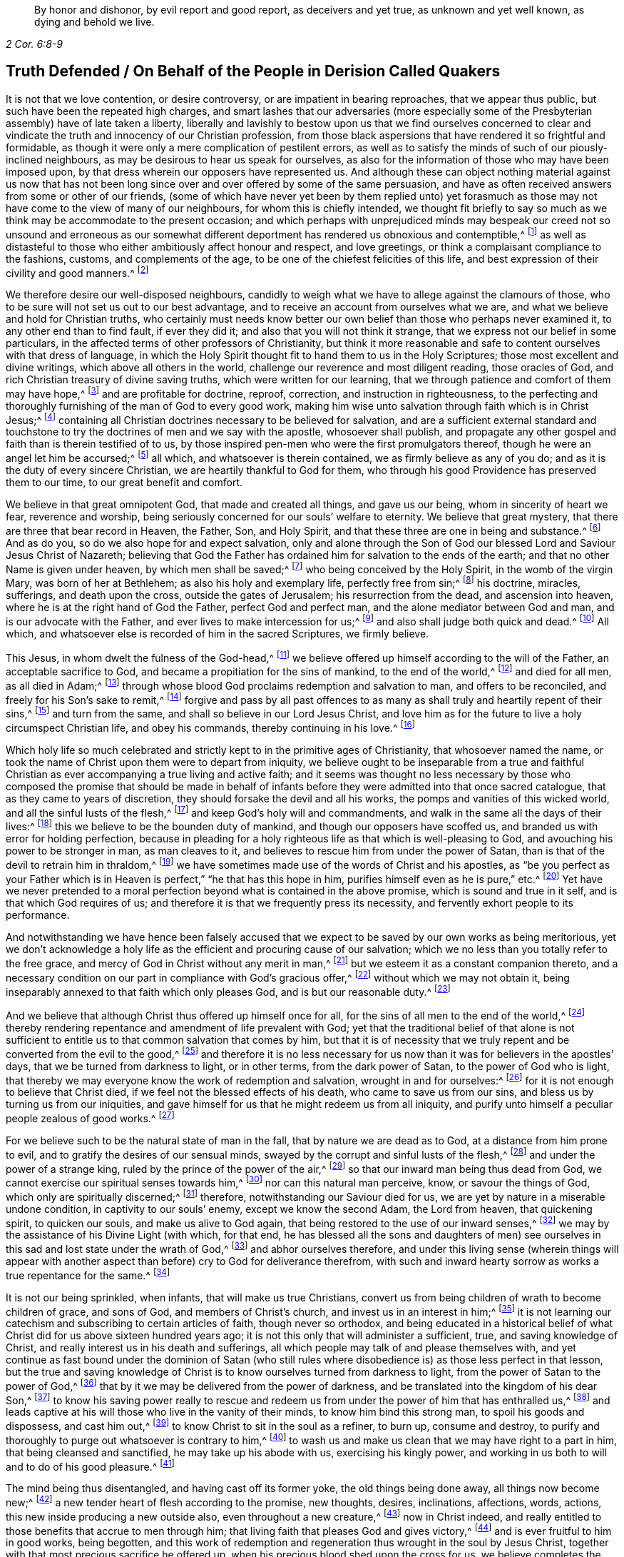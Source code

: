[quote.epigraph, , 2 Cor. 6:8-9]
____
By honor and dishonor, by evil report and good report, as deceivers and yet true,
as unknown and yet well known, as dying and behold we live.
____

== Truth Defended / On Behalf of the People in Derision Called Quakers

It is not that we love contention, or desire controversy,
or are impatient in bearing reproaches, that we appear thus public,
but such have been the repeated high charges,
and smart lashes that our adversaries (more especially some
of the Presbyterian assembly) have of late taken a liberty,
liberally and lavishly to bestow upon us that we find ourselves concerned
to clear and vindicate the truth and innocency of our Christian profession,
from those black aspersions that have rendered it so frightful and formidable,
as though it were only a mere complication of pestilent errors,
as well as to satisfy the minds of such of our piously-inclined neighbours,
as may be desirous to hear us speak for ourselves,
as also for the information of those who may have been imposed upon,
by that dress wherein our opposers have represented us.
And although these can object nothing material against us now that has
not been long since over and over offered by some of the same persuasion,
and have as often received answers from some or other of our friends,
(some of which have never yet been by them replied unto) yet forasmuch
as those may not have come to the view of many of our neighbours,
for whom this is chiefly intended,
we thought fit briefly to say so much as we think
may be accommodate to the present occasion;
and which perhaps with unprejudiced minds may bespeak our creed not so unsound and erroneous
as our somewhat different deportment has rendered us obnoxious and contemptible,^
footnote:[Esther 3:5]
as well as distasteful to those who either ambitiously affect honour and respect,
and love greetings, or think a complaisant compliance to the fashions, customs,
and complements of the age, to be one of the chiefest felicities of this life,
and best expression of their civility and good manners.^
footnote:[John 5:44 and Matthew 23]

We therefore desire our well-disposed neighbours,
candidly to weigh what we have to allege against the clamours of those,
who to be sure will not set us out to our best advantage,
and to receive an account from ourselves what we are,
and what we believe and hold for Christian truths,
who certainly must needs know better our own belief
than those who perhaps never examined it,
to any other end than to find fault, if ever they did it;
and also that you will not think it strange,
that we express not our belief in some particulars,
in the affected terms of other professors of Christianity,
but think it more reasonable and safe to content ourselves with that dress of language,
in which the Holy Spirit thought fit to hand them to us in the Holy Scriptures;
those most excellent and divine writings, which above all others in the world,
challenge our reverence and most diligent reading, those oracles of God,
and rich Christian treasury of divine saving truths, which were written for our learning,
that we through patience and comfort of them may have hope,^
footnote:[Romans 15:4]
and are profitable for doctrine, reproof, correction, and instruction in righteousness,
to the perfecting and thoroughly furnishing of the man of God to every good work,
making him wise unto salvation through faith which is in Christ Jesus;^
footnote:[2 Timothy 3:15-17]
containing all Christian doctrines necessary to be believed for salvation,
and are a sufficient external standard and touchstone to
try the doctrines of men and we say with the apostle,
whosoever shall publish,
and propagate any other gospel and faith than is therein testified of to us,
by those inspired pen-men who were the first promulgators thereof,
though he were an angel let him be accursed;^
footnote:[Galatians 1:8]
all which, and whatsoever is therein contained, we as firmly believe as any of you do;
and as it is the duty of every sincere Christian,
we are heartily thankful to God for them,
who through his good Providence has preserved them to our time,
to our great benefit and comfort.

We believe in that great omnipotent God, that made and created all things,
and gave us our being, whom in sincerity of heart we fear, reverence and worship,
being seriously concerned for our souls`' welfare to eternity.
We believe that great mystery, that there are three that bear record in Heaven,
the Father, Son, and Holy Spirit, and that these three are one in being and substance.^
footnote:[1 John 5:7]
And as do you, so do we also hope for and expect salvation,
only and alone through the Son of God our blessed Lord and Saviour Jesus Christ of Nazareth;
believing that God the Father has ordained him for salvation to the ends of the earth;
and that no other Name is given under heaven, by which men shall be saved;^
footnote:[Isaiah 49:6, Acts 13:47 and 4:12]
who being conceived by the Holy Spirit, in the womb of the virgin Mary,
was born of her at Bethlehem; as also his holy and exemplary life,
perfectly free from sin;^
footnote:[1 Peter 2:21-22, Hebrews 4:15]
his doctrine, miracles, sufferings, and death upon the cross,
outside the gates of Jerusalem; his resurrection from the dead,
and ascension into heaven, where he is at the right hand of God the Father,
perfect God and perfect man, and the alone mediator between God and man,
and is our advocate with the Father, and ever lives to make intercession for us;^
footnote:[Romans 8:1,34 Timothy 2:5-6, 1 John 2:1-2]
and also shall judge both quick and dead.^
footnote:[Acts 10:42]
All which, and whatsoever else is recorded of him in the sacred Scriptures,
we firmly believe.

This Jesus, in whom dwelt the fulness of the God-head,^
footnote:[Colossians 2:9]
we believe offered up himself according to the will of the Father,
an acceptable sacrifice to God, and became a propitiation for the sins of mankind,
to the end of the world,^
footnote:[Ephesians 5:1-2 John 2:2, Hebrews 10:12]
and died for all men, as all died in Adam;^
footnote:[Romans 5:12,18]
through whose blood God proclaims redemption and salvation to man,
and offers to be reconciled, and freely for his Son`'s sake to remit,^
footnote:[2 Corinthians 5:19]
forgive and pass by all past offences to as many
as shall truly and heartily repent of their sins,^
footnote:[Romans 3:25]
and turn from the same, and shall so believe in our Lord Jesus Christ,
and love him as for the future to live a holy circumspect Christian life,
and obey his commands, thereby continuing in his love.^
footnote:[Luke 24:47, Acts 10:43 and 26:20, Ephesians 4:22-24, Romans 8:3-4,
2 Corinthians 5:15-17, Titus 2:14, John 14:15,21,23-24 and 15:10,
2 Timothy 2:1,19 Peter 4:1-3, James 2:12 to the end]

Which holy life so much celebrated and strictly kept to in the primitive ages of Christianity,
that whosoever named the name,
or took the name of Christ upon them were to depart from iniquity,
we believe ought to be inseparable from a true and faithful Christian
as ever accompanying a true living and active faith;
and it seems was thought no less necessary by those who composed the promise that should
be made in behalf of infants before they were admitted into that once sacred catalogue,
that as they came to years of discretion,
they should forsake the devil and all his works,
the pomps and vanities of this wicked world, and all the sinful lusts of the flesh,^
footnote:[Titus 2:11-12]
and keep God`'s holy will and commandments,
and walk in the same all the days of their lives:^
footnote:[Luke 1:75]
this we believe to be the bounden duty of mankind,
and though our opposers have scoffed us,
and branded us with error for holding perfection,
because in pleading for a holy righteous life as that which is well-pleasing to God,
and avouching his power to be stronger in man, as man cleaves to it,
and believes to rescue him from under the power of Satan,
than is that of the devil to retrain him in thraldom,^
footnote:[Romans 6:18-19, 22, 2 Corinthians 7:1,
Ephesians 4:1,24 Thessalonians 3:13 and 4:7, Hebrews 12:1,10,14 John 4:4]
we have sometimes made use of the words of Christ and his apostles,
as "`be you perfect as your Father which is in Heaven
is perfect,`" "`he that has this hope in him,
purifies himself even as he is pure,`" etc.^
footnote:[Matthew 5:48, Colossians 4:1,12 John 3:3]
Yet have we never pretended to a moral perfection
beyond what is contained in the above promise,
which is sound and true in it self, and is that which God requires of us;
and therefore it is that we frequently press its necessity,
and fervently exhort people to its performance.

And notwithstanding we have hence been falsely accused that
we expect to be saved by our own works as being meritorious,
yet we don`'t acknowledge a holy life as the efficient and procuring cause of our salvation;
which we no less than you totally refer to the free grace,
and mercy of God in Christ without any merit in man,^
footnote:[Ephesians 2:8]
but we esteem it as a constant companion thereto,
and a necessary condition on our part in compliance with God`'s gracious offer,^
footnote:[James 2:18 to the end]
without which we may not obtain it,
being inseparably annexed to that faith which only pleases God,
and is but our reasonable duty.^
footnote:[Hebrews 11:6, Romans 12:1-2]

And we believe that although Christ thus offered up himself once for all,
for the sins of all men to the end of the world,^
footnote:[Hebrews 2:9 and 10:12]
thereby rendering repentance and amendment of life prevalent with God;
yet that the traditional belief of that alone is not sufficient
to entitle us to that common salvation that comes by him,
but that it is of necessity that we truly repent
and be converted from the evil to the good,^
footnote:[Acts 3:19]
and therefore it is no less necessary for us now
than it was for believers in the apostles`' days,
that we be turned from darkness to light, or in other terms,
from the dark power of Satan, to the power of God who is light,
that thereby we may everyone know the work of redemption and salvation,
wrought in and for ourselves:^
footnote:[Acts 26:18-20]
for it is not enough to believe that Christ died,
if we feel not the blessed effects of his death, who came to save us from our sins,
and bless us by turning us from our iniquities,
and gave himself for us that he might redeem us from all iniquity,
and purify unto himself a peculiar people zealous of good works.^
footnote:[Matthew 1:21, Acts 3:26, Titus 2:14]

For we believe such to be the natural state of man in the fall,
that by nature we are dead as to God, at a distance from him prone to evil,
and to gratify the desires of our sensual minds,
swayed by the corrupt and sinful lusts of the flesh,^
footnote:[Genesis 2:17, Romans 5:12-2 Corinthians 5:14, Genesis 6:5, Romans 7:5]
and under the power of a strange king, ruled by the prince of the power of the air,^
footnote:[Ephesians 2:2]
so that our inward man being thus dead from God,
we cannot exercise our spiritual senses towards him,^
footnote:[2 Timothy 2:26]
nor can this natural man perceive, know, or savour the things of God,
which only are spiritually discerned;^
footnote:[1 Corinthians 2:14]
therefore, notwithstanding our Saviour died for us,
we are yet by nature in a miserable undone condition, in captivity to our souls`' enemy,
except we know the second Adam, the Lord from heaven, that quickening spirit,
to quicken our souls, and make us alive to God again,
that being restored to the use of our inward senses,^
footnote:[1 Corinthians 15:45-47, Ephesians 2:1-5, Colossians 2:13, Romans 8:11,
Ephesians 5:13-14, John 1:9]
we may by the assistance of his Divine Light (with which, for that end,
he has blessed all the sons and daughters of men) see ourselves
in this sad and lost state under the wrath of God,^
footnote:[Ephesians 2:3 and 5:6]
and abhor ourselves therefore,
and under this living sense (wherein things will appear with another
aspect than before) cry to God for deliverance therefrom,
with such and inward hearty sorrow as works a true repentance for the same.^
footnote:[2 Corinthians 7:10]

It is not our being sprinkled, when infants, that will make us true Christians,
convert us from being children of wrath to become children of grace, and sons of God,
and members of Christ`'s church, and invest us in an interest in him;^
footnote:[John 1:12-13, Romans 8:14]
it is not learning our catechism and subscribing to certain articles of faith,
though never so orthodox,
and being educated in a historical belief of what
Christ did for us above sixteen hundred years ago;
it is not this only that will administer a sufficient, true,
and saving knowledge of Christ, and really interest us in his death and sufferings,
all which people may talk of and please themselves with,
and yet continue as fast bound under the dominion of Satan (who still
rules where disobedience is) as those less perfect in that lesson,
but the true and saving knowledge of Christ is to
know ourselves turned from darkness to light,
from the power of Satan to the power of God,^
footnote:[Acts 26:18]
that by it we may be delivered from the power of darkness,
and be translated into the kingdom of his dear Son,^
footnote:[Colossians 1:13]
to know his saving power really to rescue and redeem us
from under the power of him that has enthralled us,^
footnote:[John 8:32-36]
and leads captive at his will those who live in the vanity of their minds,
to know him bind this strong man, to spoil his goods and dispossess, and cast him out,^
footnote:[Mark 3:27]
to know Christ to sit in the soul as a refiner, to burn up, consume and destroy,
to purify and thoroughly to purge out whatsoever is contrary to him,^
footnote:[Malachi 3:2-3]
to wash us and make us clean that we may have right to a part in him,
that being cleansed and sanctified, he may take up his abode with us,
exercising his kingly power,
and working in us both to will and to do of his good pleasure.^
footnote:[Luke 3:16-17, Romans 15:16, John 13:1,8 Thessalonians 5:23,
1 Corinthians 1:2, John 14:23, Hebrews 13:21]

The mind being thus disentangled, and having cast off its former yoke,
the old things being done away, all things now become new;^
footnote:[2 Corinthians 5:17, Ezekiel 36:26]
a new tender heart of flesh according to the promise, new thoughts, desires,
inclinations, affections, words, actions, this new inside producing a new outside also,
even throughout a new creature,^
footnote:[Matthew 23:26]
now in Christ indeed,
and really entitled to those benefits that accrue to men through him;
that living faith that pleases God and gives victory,^
footnote:[James 2:18 to the end, Hebrews 12:2]
and is ever fruitful to him in good works, being begotten,
and this work of redemption and regeneration thus wrought in the soul by Jesus Christ,
together with that most precious sacrifice he offered up,
when his precious blood shed upon the cross for us,
we believe completes the salvation of every soul that is thus awakened, and made alive,
and set free, by the power and spirit of him that is the way, the truth,
and the life of every soul that truly lives to God,^
footnote:[Romans 6:11-13, John 8:36]
to walk in that holy way of life, truth, and peace,
that was prepared of old for the ransomed and redeemed to walk in.^
footnote:[Isaiah 35:8-9]

And we believe that he graciously waits with exceeding great kindness,
and long-suffering, that men may repent, knocking at the door of every man`'s heart,^
footnote:[Revelation 3:20]
freely offering,
but not imposing his assistance to this most concerning
work and change in the minds of men;^
footnote:[Matthew 23:37]
so that in the day wherein God will judge the world by Jesus Christ,
and every secret thing will be made manifest,
God will be justified and clear of the blood of all men, and every mouth will be stopped,
and every man`'s condemnation will be of himself
for having rejected the day of his visitation,
wherein God calls to man, and offers to be reconciled to him for resisting the strivings,
and slighting the reproofs of his spirit,
which in matchless mercy he has given man to instruct him, and show,
and lead him in the way of life and peace.^
footnote:[Nehemiah 9:20]

We believe, that though the depravity of man`'s nature in the fall, is such,
that the natural or carnal man, that is enmity against God in the state of mere nature,
minds only the things of the flesh, and naturally brings forth the works thereof,
and cannot please God, nor keep and observe his laws, but is prone to evil;^
footnote:[Romans 8:5-8]
yet that those who embrace the visitation of God,
and are really regenerated and born again of incorruptible seed,
by the word of God that lives and abides forever,^
footnote:[1 Peter 1:23]
that ingrafted word^
footnote:[James 1:21]
that is quick and powerful,^
footnote:[Hebrews 4:12]
and able to save and sanctify the soul,^
footnote:[John 17:17-19]
are born into a new life, and invested with another and higher power,
and become spiritually minded,
and by the spirit are set at liberty to walk after the spirit,^
footnote:[John 3:6]
and bring forth its fruits, and receive ability from the spirit to serve God acceptably,
being now led by the spirit of God and become his children, taught of him,
and through the spirit of adoption received into their hearts,^
footnote:[Romans 8:14-15]
have right to call God Father, and Jesus Lord,
for having through the spirit mortified the old man or first nature,
with his corrupt and depraved inclinations and evil deeds, and put him off,
having crucified the flesh with the affections and lusts thereof,
they put on the new and heavenly man,
which after God is created in righteousness and true holiness,^
footnote:[1 Corinthians 12:3, Romans 8:13 and 6:6, Ephesians 4:22-24,
Galatians 5:24, Colossians 3:9-10]
and being renewed in the spirit of their minds, they now walk in newness of life,^
footnote:[Romans 6:4 and 7:6]
and are really in Christ, and therefore are changed and become new creatures,
and now think and act under the conduct of a principal
superior to that which formerly governed them,
having their minds raised to a region above that of fallen nature,
so that now the stream of their thoughts, desires and actions, runs in another current,
and the bent of their affections are after those things that are above where Christ is;^
footnote:[Colossians 3:1-2]
that eye being now opened that sees a more transcendent beauty
and desirableness in the invisible and durable treasures of him,
than all the transient felicities of this world can afford.

And we believe that whosoever expects the blessed imputation of Christ`'s righteousness,
ought thus to put on the Lord Jesus,^
footnote:[Romans 13:14]
and to be thus clothed upon, and covered with his righteousness,
and in measure have his holy life brought forth in and through them,
and know him to enliven and influence their minds, and to work in and for them,
and that without him they can do nothing, but through him that strengthens them,
they can do whatsoever he commands them, that as they abide living branches in him,
through that sap and virtue they daily receive from him,
they are made able to bring forth fruits well-pleasing to God,^
footnote:[Isaiah 26:12, Philippians 2:13, Philippians 4:13, John 15:5]
whereby he is glorified.^
footnote:[John 15:5,8]
For though God the Father accepts us in Christ, and for his sake;
yet is the new-birth the indispensable qualification,
and true distinguishing mark of those that are really in him.
He that is in Christ is a new creature, old things are past away,
behold all things are become new.
John says, "`He that says he abides in him, ought himself also,
so to walk even as he walked.`"^
footnote:[2 Corinthians 5:17, Galatians 6:1,15 John 2:6. and 3:7-9]

We ascribe nothing to man, as having any power or ability in or of himself to please God,
but attribute all power to do that which is good to Christ alone,^
footnote:[John 15:4-5]
in whom only the Father is well-pleased.
It is through him that men so love and fear God as to eschew evil,
and work that righteousness which is acceptable to him;^
footnote:[Acts 10:34-35]
upon whom therefore man`'s dependance ought to be daily,
to receive from him such suitable supplies,
as through a constant watchfulness may enable them so to walk,
as to continue in his favour and enjoy his smiles:
for it is not as too many seem either to imagine, or would gladly have it to be,
that they may live in sin and disobedience here, and indulge their corrupt inclinations;
and yet hereafter have Christ`'s righteousness imputed to them:^
footnote:[1 Peter 4:18]
for though we are not under the Mosaic law, so as to be obliged to its ordinances,
various washings, and Levitical priest-hood,
Christ our high-priest having offered up himself once for all, and abolished it;^
footnote:[Matthew 5:20]
yet are we not so under grace, as to be discharged from living well,
though we are not tied to its rites and ceremonies,
yet are we obliged to fulfill its righteousness,
which Christ came not to destroy but to establish:^
footnote:[Romans 3:31 and 8:3-4]
for though God be gracious and merciful to forgive
us our trespasses through the mediation of Christ,
upon our true and hearty repentance, and turning from them;^
footnote:[Isaiah 55:7]
yet it is not that we should take a liberty to go on in sin and rebellion against him.
We are not to sin because he is gracious, that his grace may abound;^
footnote:[Romans 6:1-2]
if so, where is the straitness of this way?
If this be to take up a daily cross to our own wills that we may perform his,
pray where is the liberty of the flesh?

Those that are virtually in Christ, which renders us acceptable to the Father,
and completely espoused to him, must needs have resigned their wills,
as an effect of true love, and requisite to so strict a union,
opposite wills being inconsistent therewith, from which obedience necessarily follows.
The apostle John, after having signified that God is Light,
and that those that would know the blood of cleansing, and true fellowship with him,
and one another, ought to walk in the Light as he is in the Light,^
footnote:[1 John 1:5-7]
tells the young and weak in the faith, whom he calls children,
that he wrote those things that they should not sin;
but yet if any through weakness or inadvertency should sin,
and so fall under the Father`'s displeasure,
he tells them that Christ the righteous is both a propitiation
and also an advocate that intercedes with the Father;
and that their keeping his commands was the surest
evidence of their knowing and being in him;^
footnote:[1 John 2:1-6]
but of the strong, whom therefore he calls young men,
he says that the word of God abode in them, and that they had overcome the evil one.

These things may soon be spoken and comprehended in the understanding,
but to experience them fulfilled in ourselves, is our highest interest,
and only can make us sharers in them.
The essence of Christianity and happiness of Christians,
don`'t consist in having our heads stuffed with knowledge,
only to lodge there and feed upon it, but to have our hearts filled with divine love,
which animates us to diligence,
and inspires us with courage and vigor to observe and perform the will of God,^
footnote:[John 14:21-23]
who looks not at what people profess only, or by what name they are called,
but regards the heart, and what principle governs there.
People may make a profession of the best things; and yet continue alive to themselves,
they may alter opinion or persuasion, and yet not turn from darkness to light,
from the power of Satan to God.

There has not been lacking a very large and splendid profession of Christianity,
adorned with curious, elaborate, and elevated notions,
polished with rhetoric and oratory; but that power and life that reaches the heart,
and gives victory and dominion over its lusts and affections, which war against the soul,
is that which too many are yet strangers to;
when yet to know our lapsed souls restored from their first fallen state in Adam,
and raised to a station where we may both perceive the things of God,
and receive power to work his will, to know our minds redeemed,
and that power vanquished which led us captive, and we leavened by the heavenly gift,
into its own nature; as it is the very life and marrow of that religion,
about whose exterior parts the world is filled with noise;
so it is the proper and most concerning-business of our lives,
to find this great salvation accomplished in us;
the experimental working out whereof in the heart, by the saving grace and Spirit of God,
that is given to man to profit with,
will yield more satisfaction and true contentment to that
soul that sincerely seeks the kingdom of heaven,
and the righteousness thereof, in whom it is begun and carrying on,
than to hear or read all their days of what God has done through all ages,
for those that truly love and fear him;
for lack of which it is that the profession of Christianity is
generally so empty and barren in producing a real pious life,
attended with the fruits of the spirit,
and a due obedience proceeding from the birth of the spirit,
without which the most refined methods of worship
and devotion will not recommend us to God,
who is inaccessible by the birth of the flesh:
nor do we believe that it is acceptable to God for
people to sing before him those songs and psalms,
that were the experiences and spiritual exercises of holy men in times past,
without having some living experience of the same things in themselves;
or that people can properly and truly speak more or farther of the things of God,
than what they have known and experienced.^
footnote:[Galatians 6:3-4]

Where among all these sound gospel-scriptural-truths,
is lodged that latent venom so much feared and talked of by our adversaries,
that is so dangerously contagious,
and apt to infect the minds of those that shall incline to converse with us,
or our books, touching our belief in these necessary points of Christianity?
Which of them is it, that being imbibed, is more mortal and destructive to the soul,
and defiles it more than drinking a draught of poison, or going to a bawdy-house?^
footnote:[As said Tho.
Vincent.]
Where are those damnable opinions and heresies by which you have been terrified?
Which of them is it, that being persisted in, does necessarily lead to damnation,
and for which "`the devil must needs carry us a pick-pack to hell?`"^
footnote:[T. R.`'s unsavory and uncharitable expression.]
Is it in that we hold forth the infinite love of God to mankind,
in not only freely of his mere grace and favour, providing a sacrifice,
through which an atonement is made for the past transgressions of man,
who was never at all in a capacity to make any for himself,
which is applicable to everyone who shall believe, repent and return;^
footnote:[John 3:15-16, Acts 10:1,43 Corinthians 12:7]
but has also afforded to all the means of faith, repentance and conversion,
for God requires not impossibilities of men,
but expects they should improve those talents distributed to them,
in not only sending forth the Son of his love to die for their sins,
that they should not longer live therein,
but also in sending forth his light and spirit of truth into their hearts,
to lead and guide them into all truth, and causing his grace that brings salvation,
to appear to all men,
to instruct and teach them to deny all ungodliness and worldly lusts,
to forsake the devil and all his works, the pomps and vanities of this wicked world,
to rescue and save them from living in the sinful lusts of the flesh,
and help and strengthen them to return to their obedience, and live a sober,
righteous and godly life, to keep God`'s holy will and commandments,
and walk in the same all the days of their lives.^
footnote:[John 14:16-17, 26 and 16:13, Titus 2:11-12]

Which gift from God to man the holy Scriptures plentifully testify to,
under various denominations, as spirit, light, word, grace, seed, leaven, anointing,
etc. by all which we understand that Spirit or heavenly talent with which God
has endowed mankind in some degree or other that he may profit with it;
in the improvement whereof by a diligent co-working therewith,
to the answering those holy ends for which we receive it,
we doubt not but to be happy in rendering a good account of our stewardship,
and entering finally into the joy of our Lord.^
footnote:[Matthew 25:14-15]
Our opposers themselves also pretend to the spirit and grace of God,
or else what means their praying for its assistance,
and those plausible finespun discourses of it,
with which they sometimes entertain their auditory.
We charitably hope it is more real,
than only to beautify and recommend them to the hearers, as what they cannot well avoid,
for that the Scriptures are so full of that language, and if indeed it be real,
why is that a fault and error in us which is so sound and ornamental in them?
And we think it very strange that they should apprehend any incongruity
in granting this divine principle to be a Divine Light to the mind;
since its proper office is to teach and instruct, to manifest and point to us our duty,
as well as to dispose and enable us to perform it;
and ought to be our leader and governor.
If the godly admonitions,
and exemplary lives of good men were rightly called lights to the world,
surely much more properly may this, whose fountain is light,
and does more nearly illuminate and inform the understanding,
and renders those effectual, justly challenge that necessary, and acceptable appellation.
If then the grace and Spirit of God be in the hearts of men,
surely it is not wholly inactive there,
but will be making some attempts towards accomplishing
the end for which it is placed there;^
footnote:[Titus 2:11-12, John 14:17,24 and 16:7, 8, 13, 14, 1 John 2:27]
it will be at times attacking the enemies, and endeavouring to supplant its contrary,
which being holy and pure in its nature is never reconcilable to sin and evil,
but ever strives against it, and may, as men regard,
it be infallibly known by the nature of its efforts.

And we dare appeal even to all mankind,
whether they find not something placed in their minds and consciences,
which though perhaps not regent there, yet never mingles with,
nor consents to their evil deeds, but always remains undefiled,
and testifies against them, and convicts, reproves, and condemns them for it,
and also oftentimes in the cooler temper of their spirits,
manifests their states to them,^
footnote:[John 3:20-21, Ephesians 5:13]
and as it were reasons with them, discovering the evil of their ways,
secretly calling to them to come out of it, begetting desires and inclinations,
sometimes to seek after God, and to make their peace with him.
Now since man in his mere natural state, is totally dead and fallen from God,
that he cannot as of himself think a good thought; and that God only is essentially good,
and as that which is truly, so must needs proceed from him;
this principle in us that ever convicts us for vice and evil,^
footnote:[John 16:13-8]
whether in thought word or deed, and disposes us to consider of our latter end,
and often makes men sigh in the midst of laughter,^
footnote:[Proverbs 14:13]
reminding them, that for those things they must give an account,
that draws us heavenward and inclines us to virtue and goodness,
to do to all men as we would be done unto, to be just, sober, merciful, temperate,
etc. must needs be something that is not of us, but is pure and immaculate,
and of a divine nature, ever aspiring and raising the mind towards its origin.

Thus it cannot be a natural light or mere light of nature, as very many would have it,
who yet talk of the spirit of God being in man, for it is an undoubted truth,
that no agent can act beyond its own sphere,
and raise its object to a state more noble than it self,
nor produce effects of a nature more sublime than its own origin.
Besides it is very clear and evident from Scripture,
that the mind of man is often enlightened by a light,^
footnote:[Job 21:17, Ps. 18:28]
superior to that of mere reason,
and that man by the utmost power and extent of human reason and speculation,
(though he may arrive to implicit knowledge that there is a God,
yet) can never attain to a true, spiritual and saving knowledge of God,
without the concurrence of a divine and supernatural agent:
for though the mind of man as a rational being,
be that capacity or candle that is to be enlightened,
yet it is Christ that must so enlighten it,^
footnote:[Romans 1:19-2 Corinthians 4:6, Proverbs 20:27, Luke 24:45, John 1:9,
Ephesians 5:13-14, 17]
as to give us a true discerning of those things, that appertain to him and his Kingdom,
and by adhering and yielding obedience to its discoveries,
we shall know an accession of more light.
And the apostle speaking of what God by his spirit had revealed to them, says expressly,
that the spirit searches all things, yes, the deep things of God;
and that as none knows the things of a man, save the spirit of man which is in him,
so the things of God knows no man but the spirit of God:
that the natural man neither knows nor receives the things of the spirit of God,
because they are spiritually discerned,
and to that end they had received the spirit which is of God.^
footnote:[Ps. 36:9, Proverbs 4:1,18 Corinthians 2:10 to the end]
The light of nature is occupied about natural objects,
those things that are within its own region, acting within its own proper orb,
but reaches not to that knowledge of God which is life eternal,
except our natural powers or human capacity be illuminated by the rays of divine light,
for the world by humane wisdom knows not God.^
footnote:[1 Corinthians 1:20]
And Christ says very plainly and positively, that none knows the Father but the Son,
and he to whom the Son reveals him.^
footnote:[Matthew 11:27]

That these strugglings in us should be the suggestions of Satan,
that he should disquiet and disturb people for their sins, for serving him,
and put them upon endeavouring to be freed from their vassalage under his power,
were absurd to imagine; no, our Saviour puts that beyond a question, when he asks,
"`Can a kingdom divided against it self stand?`"^
footnote:[Mark 3:24-27]
And by and by says plainly,
that while the strong man armed keeps the house his goods are at peace,^
footnote:[Luke 11:21]
till a stronger than he comes to bind him, etc.
So that it is clear it`'s not the devil, but the approaches of a superior power,
that breaks the peace of people for sin,
and that follows and condemns them for disobedience and transgression,
and is the same that would, and only can redeem their minds out of that miserable state,
and bind that strong man, and break his power and cast him out,
would they but join thereto, and accept of deliverance by it.

Nor does its being extended to all men, through all ages from their youth upwards,
bespeak it to be therefore natural or contemptible, but on the contrary,
of the greater importance to all men;
for besides that the apostle says a manifestation
of the spirit is given to every man to profit withal,^
footnote:[1 Corinthians 12:7]
the blessings and gifts of God are free and valuable from their intrinsic worth;
God in nature ordained nothing in vain,
but by how much anything is of the greatest use to us,
for sustaining and accommodating our natural life, the more common it is,
as the sun that gives light to all through all ages, etc.
It is we who fondly rate things according to our fancies,
and esteem and prize them more for their rarity and curiosity, than usefulness;
but God bestows most universally that which is of the most absolute necessity to man.
Are not all men that are born, strangers and enemies to God, in the dark,
and at a distance from him in the state of nature^
footnote:[Ephesians 2:12]
and must therefore be enlightened, converted, and born again,
and made spiritual before we can be reconciled to him; shall not God then,
that would have all repent and be saved,^
footnote:[1 Timothy 2:3-4, 2 Peter 3:9]
cause the light of the Son of Righteousness to shine upon all,
and give a measure of his grace and spirit to all,
to assist them in the accomplishment of that in themselves which they cannot do of themselves,
and yet is of indispensable necessity to our salvation?
Therefore God by his spirit strives with man so long as his day of visitation lasts.

Since then our opposers acknowledge the spirit and grace of God,
which also is light to be in man, unless they can show it,
by its manifestly different and superior nature, tendency, and operation,
to be contradistinct from that we have been speaking of;
we see neither absurdity nor error in concluding it to be
one and the same grace and free gift of God to all,
which is always the same in nature, though it differs in degree,
and is that heavenly treasure, which God has committed to our trust;
and blessed will they be who rightly employ and improve it,
and give place and room to this seed of the kingdom in their hearts, where,
though it may appear at first contrary to the expectation of man, little,
mean and contemptible,^
footnote:[Mathew 13:31-32]
scarcely regarded among the stuff, with which men`'s minds are filled,
yet join but to it, that it may exert its power and force, and it will grow and increase;
let but this leaven have its perfect work and it
will leaven the whole lump into its own nature.^
footnote:[Matthew 13:33]

Be pleased to consider,
whether we have justly merited the invidious invectives of our adversaries,
in believing that the Lord searches the heart of man, and shows him his thoughts,
that he has and will remember this latter age of the world,
and has not forgotten to be gracious in performing those bountiful
promises made in times past to the offspring of the Gentiles,
in placing his law in our hearts, and putting his truth in our inward parts,
in pouring out of his spirit upon all the sons and daughters of men,
in becoming our teacher, and giving us the knowledge of himself,
through the revelation of his Son Jesus Christ, who is come to open our blind eyes,
and to bring us, that were bound in darkness, out of the prison-house,^
footnote:[Luke 13:21, Jeremiah 17:10, Romans 8:27, Revelation 2:23, Amos 4:13,
Jeremiah 31:33-34, Ezekiel 36:26-27, Joel 2:28-29, Acts 2:16-18, Isaiah 54:13,
Matthew 11:27, Isaiah 42:7 and 61:1]
who has promised to be with his people to the end of the world,
in believing that God has sent us the Comforter, the Spirit of Truth,
to be our remembrancer, and to guide and direct us in the way of Truth;^
footnote:[John 14:16,17,26 and 16:3]
in attesting the sufficiency and utility of the teachings of this holy unction,
sent into our hearts,^
footnote:[1 John 2:20,27]
in believing that though Christ be in his glorified body in Heaven,
yet that he is present also in the hearts of his people,^
footnote:[John 14:17,20,23 and 17:23, 26, Isaiah 57:15-2 Corinthians 6:16,
Proverbs 8:31]
who is King of Saints, and shall he not then rule in them?

The high and holy One that inhabits eternity,
has promised to dwell also with the humble and contrite, to revive and comfort them,
shall not he, whose presence fills heaven and earth, be present in the heart of man?
Shall not he that rejoices in the habitable parts of the Earth,
and delights in the sons of men, reside in his people?
Are they not members of him, and he their head?
Can there be a more intimate union and communion than between the head and the body,
the vine and the branches?^
footnote:[John 15:4-5]
The same Spirit of life that is in the head, is the life of the body also, and acts it;
he that is joined to the Lord is one Spirit,^
footnote:[1 Corinthians 6:15,17,19]
does not the life that is in the root pass to the branches also,
and preserves them living?
Are not all dead branches, in whom this life is not?
Whosoever has the Son of God, and feeds on him, has life by him;^
footnote:[John 6:56-57, 1 John 5:13]
and those that have not Christ, who is the life of his saints, has not life.
How could his people in all ages partake of him, if he were not present in them?^
footnote:[Romans 10:6-8, 2 Corinthians 13:5, Colossians 2:20]
Surely this doctrine does not deserve to be scoffed,
but is most comfortable to those who are lovesick,
and thirst ardently after the enjoyment +++[+++not hear-say]
of him.

Consider seriously these things which are agreeable to Scripture,
and with what reason people have derided us for our belief herein;
terming it the Quakers`' Christ,
as though his manifesting himself in our hearts were another,
or distinct from Jesus Christ of Nazareth,
that is glorified with God the Father in heaven, which we deny:
for though he be ascended into heaven, and sits at the right hand of God,
far above all principalities and powers; yet is not he so circumscribed,
but that (as by him all things were made and created^
footnote:[Colossians 1:16, Ephesians 1:23 and 3:9]) he is the life,
and fills all in all in his church and people.
Is the divinity and humanity of Christ divided?
Is not their inseparable union the true and entire Christ?
Can then his God-head be present, and he who is the heavenly man be absent?
What think you of him that appeared to John,
and gave him his commission to the seven churches?
whom he describes, Rev.
ch. 1, who says, "`Behold, I stand at the door and knock, if any man hear my voice,
and open the door, I will come in to him, and will sup with him, and he with me.`"
The same says, "`I am he which searches the reins and hearts,
and I will give unto every one of you according to your works.`"^
footnote:[Revelation 3:20 and 2:23]

Was not this the true Christ the Mediator, by whom God will judge the world?^
footnote:[Acts 17:31, Romans 2:16, John 1:16]
And can he make this near inspection into the innermost part of the minds of men,
so as no thought can escape his notice, if he be not present there?
What made Paul desire that our Lord Jesus Christ might be with Timothy`'s spirit,
if he thought it impossible?^
footnote:[1 John 4:13]
Do not all acknowledge the Spirit of Christ, who is the anointed, to be in his people,
and is he then absent?
Is its being a mystery,
far beyond our comprehension to conceive how it can be a
sufficient argument that therefore it is not so?
Ought we not in such cases to exercise faith?
and acquiesce in the testimony of the Holy Spirit, expressed in the sacred Scriptures,
rather than interpose with our nice and curious subtleties?
prying unnecessarily into things that are too high for us;
remembering that secret things belong to God; and that those that know most here,
know only in part the things that are invisible; and see them but as through a glass.^
footnote:[1 Corinthians 13:12-9]
Shall men that neither know themselves, nor have any intuitive knowledge of the essences,
even of the meanest things, with which nature everywhere presents us,
which are obvious to our senses; yet aspire to those more abstruse,
and undertake to account for that which is beyond
the reach of the most pregnant wits to penetrate.

We hope it`'s no error to avouch the power of Christ
to be stronger than that of the devil,
that he is able really to bind him, to bruise his head,^
footnote:[Genesis 3:15]
and break his power, to dispossess and cast him out,
to fulfill to the uttermost the end of his coming, to destroy the works of the devil,
and to save those from their sins who shall have true faith in his name and power.
Surely it`'s not inconsistent with Christianity to believe that Christ can, or will,
throughly purge his floor; that he can indeed deliver out of the prison-house,
and restore man out of the fall to God again,
and give him power to forsake the devil and all his works, etc.^
footnote:[1 Thessalonians 5:23]

We find it consonant to Scripture, and the gospel-dispensation,
to believe that those who are regenerated and born again of the Spirit,
have through the Spirit mortified the first carnal corrupt nature,^
footnote:[Romans 6:11,2,6,7 Peter 1:4]
which cannot please God, and if dead, and slain, and buried too,
surely then it no longer lives, but the mind is at liberty,
and restored to act in a new life, to walk after the Spirit,
and fulfill the righteousness of the law;^
footnote:[Ephesians 4:22-24, Colossians 3:9-10]
the law of the Spirit of life in Christ Jesus, having set them free from the law of sin,^
footnote:[Romans 8:2,4]
and death which is its wages.
It is for lack of people`'s experiencing this real birth of the Spirit brought forth,
and knowing freedom in themselves by it,
which no duties or performances in the will of man,
nor entertaining of the most resined opinions in religion can administer,
short of the law of the Spirit of Christ in their hearts; it is for lack of this,
that people are so very apprehensive, of difficulty, even to impossibility,
of living a holy righteous life; which yet is so necessary to our salvation,
that without it we cannot enter the kingdom of heaven, nor see God.^
footnote:[Matthew 5:8, Hebrews 12:14]
Nor is the way broader, or its passage less strait and difficult than they imagine; no,
it is absolutely impossible for them to walk therein,
while they are immersed in their first corrupt unbridled nature,
which cannot keep the law of God, while their lusts and passions are rampant,
their affections inordinate, and wills unsubjected,
and follow the desires and evil inclinations of their minds without restraint.

But if they come to know another principle and power to govern their minds,
to create in them new clean hearts, to regulate and subject their wills,
to subdue and tame their passions, to limit their desires,
and direct their affections and inclinations wholly after that which is good,
to meliorate their spirits throughout, and make them heavenly-minded,
having an aversion to all evil, and a great love to virtue and goodness:
being thus perfectly transformed where is the extreme difficulty now, for the good man,
out of the good treasure of his heart, to bring forth good things?^
footnote:[Matthew 12:35]
Will not this new well-inclined inside, that now detests evil,
and loves and delights in righteousness, as naturally follow after,
and bring forth that which is good, as before he did evil?
Here is no force upon people`'s natures, but they are converted,
and throughly leavened in another nature,
and are in their measures partakers of the Divine nature,^
footnote:[2 Peter 1:4]
which only can work the will of God.

We request our piously-inclined neighbours, well and seriously to weigh and consider,
the absolute necessity there is for every true Christian thus to know;
their minds molded and fashioned anew, by the power and Spirit of Christ,^
footnote:[Colossians 1:13]
working mightily in them, in order to their pleasing God by a holy righteous life,
having escaped the corruption that is in the world through lust;
and considering that it is not so soon attained,
as apprehended in the understanding to be necessary:
that with all diligence they address themselves to the performing
that which is the main and proper business of our lives.
Therefore as it has pleased the Divine Power to give
us all things pertaining to life and godliness,
so let us with a vigilant attention to, and co-working with that grace,
which to that end is given, work out our salvation with a reverend fear;^
footnote:[2 Peter 1:3, Titus 2:11-12, Philippians 2:12-13]
since a good degree of attainment herein is soon lost,
except there be a constant sedulous watchfulness
upon the mind amidst all business and concerns,
to have a check upon our words and thoughts, and a diligent pressing forward:
for while we live in this world we are liable to temptations,
and may enter thereinto also, without a strict care and watchfulness;^
footnote:[Matthew 26:41]
our senses presenting many baits to our minds on every hand,
which Satan makes use of to beguile,
and many provocations offer themselves in our pilgrimage;
against all which God`'s grace is sufficient armour;^
footnote:[2 Corinthians 12:9]
as our minds are seasoned by it, so that where any shortness is,
it is through insincerity, negligence, or inadvertency.

Nor is it a dangerous heinous heresy that we with very many professors of Christianity,
believe the universality of the love of God to all mankind; that God who is good to all,
whose mercies extend to all the works of his hands;^
footnote:[Ps. 145:9]
is sincere in his intention, and attestation thereof, and does not design to delude us,
when he affirms, that as certainly as he lives he desires not the death of a sinner,
but rather that he would return and live;^
footnote:[Ezekiel 33:11 and 18:23]
that God, whose love and mercy is unlimited,
does graciously and generously offer salvation, through Jesus Christ,
(upon certain conditions to be performed on our part) to all mankind,
to every individual man and woman upon the face of the Earth,^
footnote:[John 3:14-17, Isaiah 55:1, Revelation 22:17, Romans 5:18]
which is the true gospel-message, good tidings of great joy,
which shall be to all people, peace on Earth, and good will towards men;^
footnote:[Luke 2:10,14]
good cause indeed to rejoice, that all are within the verge of mercy and free pardon;^
footnote:[Isaiah 55:7, Ezekiel 18:21-22, to the end]
that God is indeed no respecter of persons, but among all nations and people,
he or she that fears him, and works righteousness is of him accepted;
and that Christ died for the sins of the whole world, yes, for every man;
surely then all for whom he died are thereby put into a capacity for salvation;^
footnote:[Acts 10:34-35, 1 John 2:2, Hebrews 2:9]
that saving grace has appeared to all men,^
footnote:[Titus 2:11]
and a manifestation of the Spirit is given to every man to profit withal.
And that none are reprobated,
but those that continue to be deaf to the calls of this grace,^
footnote:[1 Corinthians 12:7, Proverbs 1:20 to the end]
and resist the Spirit,
and hide and neglect their talents till the day of their visitation be over;^
footnote:[Matthew 23:37]
and Christ so withdraws himself, as to cease longer to strive with them;
so that the means being taken away, they are left to themselves,^
footnote:[Nehemiah 9:20,26]
and given up to hardness of heart;^
footnote:[Isaiah 63:10, Ps. 81:11-13]
that being absent that should prepare, tender, and mollify it,
that now they cannot repent, believe, and be converted.

If thus to believe be a dangerous and pernicious error, we confess we are guilty,
and not like to be otherwise;
for we cannot persuade ourselves to embrace that anti-evangelical opinion,
that God from all eternity has personally and conditionally,
without respect to their accepting or rejecting the salvation offered in Christ,
elected some and reprobated others by an immutable decree,
so that those who are so elected shall certainly be saved, let them do what they will,
for God`'s decree can`'t be reversed, let the unstable mind of man vary as it will:
and those that are reprobated were in effect damned
thousands of years before they were born,
so that their salvation is put beyond all hope,
let them seek it never so earnestly and diligently,
and be never so desirous to serve and please God.
For besides, that this sad tiding instead of glad tiding,
if it were really true in itself, puts an end to the whole business of religion,
by rendering all worship and devotion, all preaching, praying, assembling together,
and holy living as it were useless, by invalidating all whatsoever on man`'s part,
as nothing contributing (as a necessary condition on his part to
be performed or neglected) towards his salvation or eternal destruction.

We dare not take up an opinion so diametrically opposite to the very attributes of God,
and his repeated protestations to the contrary,
and with some men thus presume to arraign his justice, mercy and goodness;
we cannot believe that God who is love itself, and goodness itself,
and has always manifested a wonderful care and concern for man as his darling creature,
it being disagreeable to his power,
to condemn those that have not deserved to be punished,^
footnote:[Wisdom of Solomon 12:15-16]
and having no pleasure in the death of him that dies,^
footnote:[Ezekiel 18:22, Wisdom of Solomon 11:23-24]
should yet make the major part of mankind with design to damn them, unprovoked thereto,
without ever tendering them salvation;
or that he would make the far greater number wholly
incapable of accepting the salvation tendered them,
by putting it out of their power to perform those
conditions and terms upon which he offers it,
and then condemn them to eternal misery for not complying with
those conditions that it was impossible for them to observe:
for he doesn`'t only call to all the ends of the earth (which
implies all mankind) to look to him and be saved,^
footnote:[Isaiah 45:22]
but he has given to every one a portion of his Spirit to enable them so to do,
he has not only sent forth the Son of his love to shed his blood for every man,
to be lifted up as Moses lifted up the brazen serpent,
that whosoever believes in him should not perish;^
footnote:[John 3:14-16]
but he also draws them,^
footnote:[John 6:44-45]
and as they will receive it,
touches them with that Divine Magnet that only can incline and empower them effectually
to turn to that pole in which all our true happiness centers.

But this is the condemnation, that light is come into the world,
and men love darkness rather than light, because their deeds are evil;
and hate the light, and will not bring their deeds to it, lest it should reprove them;^
footnote:[John 3:19-20]
for whatsoever is reprovable is made manifest by the light,^
footnote:[Ephesians 5:13]
but men love their own broad ways,
to pursue the sight of their eyes and desire of their minds,^
footnote:[Ecclesiastes 11:9]
and therefore hate to be controlled therein and reformed.
The apostle stirring up the Ephesians to purity of life,
and to avoid several evils there mentioned says expressly,
"`Let no man deceive you with vain words,
for because of these things comes the wrath of God upon the children of disobedience.`"^
footnote:[Ephesians 5:6-7]
And in another place, that "`Those who live after the flesh shall die.`"^
footnote:[Romans 8:13]
So that it is for lack of people`'s embracing the means,
and bringing their deeds to the Light of Christ in their hearts,
and heeding the reproofs of instruction, which is the way of life,^
footnote:[Proverbs 6:23, Galatians 6:8]
for lack of sowing to the Spirit, and by it mortifying the deeds of the flesh,
that people are lost and sentenced to perdition,
and not because they were personally and unconditionally reprobated from all eternity.
God who is Lord of all, is gracious unto all, and would have all men to be saved;^
footnote:[1 Timothy 2:3-4]
but they disobey the call of God, and reject his offers,
and resist the strivings of his Spirit,
and are deaf to those knocks of our Saviour for reception
and entertainment in their hearts,^
footnote:[Revelation 3:20]
and choose and prefer the present world, and will not deny themselves to follow Christ.
It is not as these men say, because salvation was never within their reach:
if it were not, what must we think?
Were those feigned tears then that our Saviour shed over Jerusalem,
when the day of its visitation was over?
Saying also, "`How often would I have gathered you as a hen gathers her chickens,
but you would not;`" not "`you could not.`"^
footnote:[Luke 13:34, Matthew 23:37]

If any men can be so hardy as to entertain an opinion so derogatory to the justice,
mercy, love, and paternal care of God, and repugnant to the gospel-message,
we cannot but admire what should induce them to obtrude it upon others,
and urge it as though it was a necessary point to be believed in the Christian religion;
for we cannot apprehend how this begets love to God, increases faith in Christ,
and raises our veneration for him, excites to diligence, and encourages piety,
which is that which advances true religion; but on the contrary,
that it tends to the indulging some in a security,
and procure in others a slight esteem of the death and sacrifice of Christ,
as being partial, and casts them into despond,
and probably may encourage both to gratify the desires of their minds to the full extent,
since nothing can alter such a supposed decree of God one way or the other.

Yet we deny not the prescience of God, who fore-knows all things, things past, present,
and to come, being at once present to him; so that it may be said,
such who believe in Christ with that living active faith that works by love,
and excites to obedience, and persevere therein unto the end,
and so knows salvation by him, are in him in whom the election is before the world began;
and that those who so believe not, but reject the tenders of his love,
and by persisting in disobedience, neglects so great salvation, are condemned already.
Nor do we deny such a preference as that some are made stewards over more,
and some fewer talents, according to which their improvement ought to be:
where much is given much is required, and where less is given less is required;
for God is just and equal in all his ways, he is not a hard Master,
that he should exact or expect more than the improvement of his own:^
footnote:[Matthew 25:14-28]
had he that received but one talent, employed it, and made it two,
we doubt not but it had been accepted;
for we believe that none are from eternity absolutely excluded without any talent,
and that a day also is afforded wherein it is possible for them to improve it.
So that though the grace may work more powerfully in some than in others,
yet are all left without excuse.

There is yet another opinion dependant on this, which we cannot receive neither,
as they state it, for which our opposers think very ill of us; that is,
once in a state of grace and ever so;
that there is no total or final falling away from grace.
How this doctrine promotes true zeal and piety, and improves Christianity,
we can`'t understand, nor see no other reason why its votaries should be so fond of it,
but because it is concordant to that of personal election and reprobation;
so that those who embrace the one, are bound to believe the other: but otherwise,
certainly it tends rather to slacken than spur on people to that care and diligence,
and constant unwearied watchfulness to prayer, which our Lord so much exhorted to,
and the apostles so solicitously presses the saints everywhere to be found in,
as of absolute necessity.

What else means those promises of reward in the revelations,
to those who should overcome and hold out to the end,
but to engage them to a constant perseverance?
Or what needed it, if it were impossible for them to fall short;
who I suppose none will deny to have been in a state of grace?
And the Church of Ephesus was threatened to have their candlestick removed,
if they repented not, and did their first works;
and that of Laodicea to be spewed out of his mouth.^
footnote:[Revelation 2:3,5:16]
Who can say those foolish virgins in the parable were not once in a state of grace,
whose lamps were once enlightened and burning, as well as trimmed,
or else they could not properly be said to be gone out;^
footnote:[Revelation 2:3,5:16]
or that those were not called by saving grace,
in whose hearts the heavenly seed sprung up, and for a time prospered,
till the briars and thorns, the overcare and concern about the things of this life,
choked it;^
footnote:[Luke 8:7-8, 14-15]
it was not that they had no day of visitation from God,
wherein they might have wrought out their salvation,
had they continued to make the kingdom of heaven, and its righteousness,
their first and chiefest choice,
and placed their treasure there and disentangled themselves from those unnecessary cares;
the seed that was sown and sprung up,
was the very same with that which in the honest heart brought forth fruit abundantly.

Surely Paul that great apostle was not of these men`'s opinion,
when after he had long laboured in the gospel, takes care to keep under his body,
least while he preached to others he himself should be a cast-away,^
footnote:[1 Corinthians 9:27]
whom yet we doubt not, but they will grant was then effectually called,
and in a state of grace.
And the author to the Hebrews writing in the third chapter,
to those he calls holy brethren, and partakers of the heavenly calling, verse the 12th,
exhorts them to take heed lest there was in any of them
an evil heart of unbelief in departing from the living God.
And again, chap.
4:1, "`Let us therefore fear, lest a promise being left us of entering his rest,
(surely then not eternally reprobated) any of you should seem to come short of it.`"
Verse 11: "`Let us labour therefore to enter that rest,
lest any man fall after the same example of unbelief.`"
Again chap. 6. verses 4-6, speaking of those who had been enlightened,
and had tasted of the heavenly gift, and were made partakers of the Holy Spirit,
and that had tasted the good Word of God, and the powers of the world to come,
(showed signs that they were effectually called,
and in a state of grace) that if they should fall away it
would be impossible to renew them again to repentance;
not because they were eternally reprobated,
but because they crucified to themselves the Son of God afresh,
because they grieved his good Spirit, and rejected the means.
Has not the Lord said, "`If a righteous man turns from his righteousness, he shall die:`"^
footnote:[Ezekiel 18:24-26 and 33:18]
who can be righteous without the assistance of God`'s grace?
No man can make himself so; it is not in man to direct his own ways;
and yet it seems it is possible for him to fall from it,
after he has lived so long under its conduct as by it to be made righteous,
and one would think should then be sanctified too.

Our Saviour says of himself, "`I am the true vine, you are the branches;
my Father is the husband-man, every branch in me that bears not fruit he takes away.`"
Again, "`If a man abide not in me, he is cast forth as a branch and is withered.`"^
footnote:[John 15:1-2, 5-6]
Surely those who are branches in Christ, while so, are accepted of the Father;
and yet it seems it is possible for them to fall away and be cut off as withered branches;
thus he often repeats this condition "`if you abide in me;`" and presently
he says the way to continue in his love was to do his will,
as he had that of his Father`'s, and continued in his love.^
footnote:[John 15:10]
But though we can`'t embrace their opinion, for their reasons, and as they state it,
but that it is possible for people to make a considerable progress in grace,
and yet for lack of a careful and constant watchfulness to that grace they may fall away:
yet we believe such a state and growth in grace through a vigilant attention thereto,
and such a degree of faith attainable, as that there is no more going forth.

But that which seems to be our capital error, and the top of all their charge,
and that which is to silence all pleas in our behalf,
is our omitting the use of the ordinances (so called) of baptism and bread, and wine.
John indeed as the next immediate fore-runner of Christ to prepare his way,
gave an alarm to the Jews that were so secure under the law of Moses,
and proclaimed the kingdom of heaven at hand,
and the time come wherein God commanded the Jews,
as well as others everywhere to repent;^
footnote:[Matthew 3:2, Acts 17:30]
it was not sufficient for them to go on in sinning,
and then offer those respective sacrifices which the law enjoined them for the same,
but now the wrath of God was near to be revealed from heaven
against all ungodliness and unrighteousness of men:^
footnote:[Romans 1:18]
it was not sufficient to deck and make clean the outside of the cup and platter,
but the inside was to be cleaned, and then the outside would be clean also.
The axe was now laid to the root,
and every tree that brought not forth good fruit was to be hewn down.^
footnote:[Matthew 23:25-26 and 3:10]

The law of Moses took hold on exterior acts and could
not make perfect as pertaining to the conscience,
but now that dispensation was about to be established that comes nearer home,
and takes cognizance of the very thoughts,
that sin be not so much as conceived by the will`'s joining thereto.^
footnote:[Hebrews 9:2,9 Corinthians 10:5, James 1:15]
Therefore John was sent to administer the baptism of repentance
as a lively figure of that which was presently after to follow;
for John`'s baptism was not capable to produce this effect upon the mind:
and he himself testifies, that though he baptized them with water,
yet he that came after him, that was before him, and more honourable than he,
should baptize them with the Holy Spirit, and with fire, that his fan was in his hand,
and that it was he should throughly purge his floor.^
footnote:[Matthew 3: 11-12]
Which is the great work that is to be done under his gospel-dispensation,
to take away the sins of the world, and destroy the works of the devil,^
footnote:[1 John 3:8]
to purify people`'s hearts, and make them spiritually minded;
this is the proper effect of Christ`'s lasting baptism,
not the washing away of the filth of the flesh,
but the answer of a good conscience towards God,^
footnote:[1 Peter 3:21]
to purge our consciences from dead works, to serve the living God in newness of life.

The baptism of Christ is but one, and those who by it are baptized into Jesus Christ,
are baptized into his death, and their old man crucified with him,
that the body of sin may be destroyed, and they no longer serve sin,
because they that are dead with Christ are freed from sin, and made alive to God,^
footnote:[Ephesians 4:5, Romans 6:3,6-8, 11]
to live a holy righteous life:
these are the blessed effects of the baptism of the Holy Spirit and fire,
and benefits that redound to those who are in truth washed by Christ
in that holy laver which entitles us to a part in him;^
footnote:[Zechariah 13:1]
it is our chiefest concern to know this inward spiritual baptism of Christ,
that our hearts may be washed, purified, and sanctified by the Spirit of God;^
footnote:[1 Corinthians 6:11]
and that we really put on Christ, and are in him who is the substance,
in whom the types ended.
John knew and foretold himself that he must decrease, but Christ must increase;^
footnote:[John 3:30]
he does not say, "`I shall cease presently at once,
so soon as Christ`'s baptism takes place;`" but "`I must decrease.`"
But were water-baptism to continue always among Christians, then would not John decrease:
nor will it solve this allegation, that it was abolished as John`'s,
and instituted anew as Christ`'s, for then has Christ his different gospel-baptisms,
which is erroneous.

We grant that some of the apostles did use water-baptism for a time,
but we believe it was rather in compliance with the circumstances of time than of necessity,
and in condescension to the weakness of believers in the very infancy of the church,
and even the same age wherein John baptized,
who was not only a true messenger of God in his time,
but had gained great credit among the people,
and his memory and message could not soon be forgotten;
nor was it easy to draw them from a practice that but just
before was acknowledged to be of divine authority:
for we find the apostles tolerated the believing Jews to
live in certain rites and ceremonies of the Mosaic law,
notwithstanding the Messiah was come in the flesh and abrogated them;
so difficult it is to disengage people from those things wherein they have been educated,
and to which their minds are once glued,
and some of them would have had the believing Gentiles come under that yoke and be circumcised,
which Paul their great apostle withstood, seeing beyond all those things,
knowing that the kingdom of God was not food and drink, but righteousness, peace,
and joy in the Holy Spirit;^
footnote:[Romans 14:17]
and not in word but power,^
footnote:[1 Corinthians 4:20]
not various washings and carnal ordinances which were shadows and to perish,
but the Body is of Christ, and those that are in him, are in him complete,
believing that if they were circumcised, Christ should profit them nothing;^
footnote:[Colossians 2:10,14,16,17,22, Hebrews 9:9-10, Galatians 5:2]
and yet we see such was his condescension,
that he himself notwithstanding circumcised Timothy,
and when he was at Jerusalem shaved his head, etc.^
footnote:[Acts 21:20-28]
behaving himself as a Jew, for the sakes of those who saw not so far as himself.

And notwithstanding he was such a laborious and zealous publisher of the gospel,
yet we find he baptized but very few, and thanks God that he baptized no more,^
footnote:[1 Corinthians 1:14]
(surely it was not then essential to the gospel) but says plainly,
that he was not sent to baptize, but to preach the gospel,
to turn people from darkness to light, from the power of Satan to God,
who had delivered them from the power of darkness,
and translated them into the kingdom of his dear Son;^
footnote:[1 Corinthians 1:17, Colossians 1:13]
it is this that is of absolute necessity to our salvation:
he did not then baptize because some others did it,
which yet is as large a commission as perhaps any pretend to now-a-days.
Of which we say as he did of circumcision (though
we do not grant it is the seal of the covenant,
and introduced in room of circumcision as some will have it,
but without scripture-authority) baptism or no baptism
avails anything short of a new creature,
which is the truest sign of possessing the inward spiritual grace,
and of being in Christ, and is beyond all visible signs whatsoever.
The apostles having thus indulged it, it is no wonder that it was continued,
and since got footing under the degeneracy, for as corruption entered the church,
and was increased, the spirit and life of Christianity was more and more eclipsed,
and the minds of its professors grew darker,
and then adhered more to external performances;
and not only continued that which had been used by their predecessors,
or at least something in its stead, but by degrees added more rites and ceremonies;
and at length began to trim and deck that religion that in itself was plain, simple,
and homely, and consisted more in power and divine love than outward observations;
which in process of time was so dressed and garnished,
that its August splendour became inviting to others.
Under this degeneracy in degree sprung up infant-baptism, a mere humane invention,
without any scripture-authority either by precept or practice;
therefore for those who do not use baptism,
as it was instituted under its proper dispensation
to upbraid us for neglecting it is absurd and unreasonable.

But that which makes the loudest outcry of all, is our disuse of the sacrament,
so called of bread and wine,
it is this is that pestilent mortal error that in our opposer`'s account,
renders us worse then the papists, whatever it is that makes us the spawn of the Jesuits,
which with several others are Epithets,
that to be sure were calculated though unjustly to
render us as odious as may be to the people,
and carry a great deal of rancour in them, and savours of too much gall,
to proceed from the meek spirit of Christianity, that teaches to be at peace with,
and have charity for all that call on the Lord out of a pure heart:^
footnote:[2 Timothy 2:22]
but whether upon the whole matter we deserve this severe bitter censure,
or whether those that so liberally bestow it upon us,
have a just right to cast the first stone,
is what we desire our sober neighbours to consider, and not judge us also by whole-sale,
from an implicit belief of what others say of us.

We are not ignorant of the great noise and stir there has been about this in Christendom,
to the scandalizing Christianity among both Jews and Turks:
the papists have improved it to downright idolatry,
affirming it is the real body and blood, and as such adore it,
(one would think it were better let alone) others, that Christ is in it,
though they know not how: one says it is this, another it is that;
while they all seem to expect that from it which it does not necessarily administer;
for lack of distinguishing between that bread of life that came down from heaven,
that flesh and blood of Christ, which gives life to all that feed thereon,
by which they dwell in him and he in them,^
footnote:[John 6:51,56]
and that supper which was eaten by the primitive
Christians in commemoration of his death and sacrifice;
which are not so connected, as that the one necessarily includes the other,
as experience abundantly testifies, would people but be true to themselves herein;
how many are there that receive this from year to year,
who yet complain all their lives of deadness, dryness, and leanness of soul,
and lack of power,
not receiving that renewing of life and spiritual strength that is proposed in it,
and so but an empty shadow indeed:
for how can they in truth expect to feed on Christ spiritually in their
hearts who will not admit that he really dwells in his saints,^
footnote:[John 14:20,21,23.]
but esteem it an error in those that do; however,
we believe all people ought to be well persuaded in their own minds,
and seriously considerate in these and other religious practises,
and not take up things merely traditionally because others do it;
nor ought they to be vehemently pressed to or against
things not absolutely essential to salvation,
in which their understandings are not clear:
nor should any be scoffed or reproached for those
things which to them are matter of conscience,
and therefore sacred, though to others it may appear of less importance;
a practice that is a great shame among people professing Christianity.
Nor do we judge and condemn those that are found in the practice
either of this or water-baptism as it was primitively used,
whose sober, Christian, circumspect lives witnesses to their sincere intentions herein,
who may be conscientiously tender in it, and fearful to omit it,
till they are otherwise fully persuaded: but for us,
to whom the barrenness and emptiness of these outward visible things are manifest,
we cannot continue therein, yielding no true soul-satisfaction,
nor administering any inward spiritual grace to us.

Therefore having tasted that the Lord is good and gracious,
we wait for the sincere milk of that Word by which we have been begotten to God,^
footnote:[1 Peter 2:2-3]
that we may receive strength thereby, and grow in grace,
and the knowledge of our Lord Jesus Christ,^
footnote:[2 Peter 3:18]
and a greater acquaintance with that true inward
spiritual communion and fellowship with him,
wherein he sups with his saints, and they with him;^
footnote:[Revelation 3:20]
and receives life by him, who dwells in them, and they in him;
as the members are joined to the head, and partake of its life, and lives by it;^
footnote:[Ephesians 5:30]
or the branches to the Vine,^
footnote:[John 15:5]
which receive life, virtue and nourishment from him,
whereby fruit is brought forth to the glory of God, and well-pleasing to him.
It is not sufficient that we participate hereof once a month or quarter,
but as the Jews had their manna, fresh every morning,^
footnote:[Exodus 16:21]
so ought we to receive a daily supply, and renewing of strength in our inward man,
by eating that heavenly bread, that nourishes up to eternal life,
and drinking plentifully of that well of living water,
which in the saints springs up to life eternal;^
footnote:[John 4:14]
for as in God we live, move, and have our very being;
so is Christ the true and proper life of the inward man by which it truly lives to God,
nor can it live but by him.
Those that are begotten to God by the Word of life, and are born again of the Spirit,
are privileged thus to feed on Christ, and enjoy him,
which none can do that are not first quickened and made alive by him;
none can receive life, sap and virtue from him as head and vine,
that are not first joined to him as members and branches of him;
nor is it sufficient to make people members of Christ,
and give them admittance to feed on him, in that they were sprinkled when infants,
etc. as we have already expressed,
though they should eat bread and drink wine all their days.

Since then we no less enjoy the substance without the sign, why may we not omit it,
as either being but temporary, or not of absolute necessity,
as well as our opposers do that which was instituted
(to use their own term) at the same time,
and with as great solemnity, and greater formality,
and was no less positively commanded under the same pretence?
Why may not the same authority absolve us from the use of this,
and excuse us from being chargeable with the breach of a command of Christ,
as release them from washing one another`'s feet,^
footnote:[John 13:4-5, 8, 14-15]
and secure them from the like censure?
As also that of the apostles, concerning things strangled and blood,
and that of James anointing the sick with oil?^
footnote:[Acts 15:20,29, James 5:14-15]
Why should they be thus partial?
Have we not good reason to conclude, that if these had not been long since laid down,
they would have cleaved as close to them; and that had those of baptism,
and bread and wine been then discontinued also,
they would be now as easy under its omission?
For tradition, custom, and education,
makes greater impressions on men`'s minds than perhaps everyone may be sensible of;
nor is it an easy task at first to move them from those
things to which they have been fastened by it.

Would but people wholly relinquish these prejudices, and consider it impartially,
it is probable there may appear no such real difference, as justly to omit the one,
and yet with equal reason to continue the other;
since it is not that bread that gives life to the soul, nor does necessarily include it,
but that Christ may be, and is received, and fed on without it.
Nor that those can be thought to forget his death and sacrifice
who sensibly partake of the benefits thereof,^
footnote:[Titus 2:14]
and pursue its ends; who are taught and assisted by him to live a godly righteous life,^
footnote:[Galatians 1:4]
and bear about in them the marks of the dying of our Lord Jesus; who died for all,
that those who live should no longer live to themselves,
fulfilling the desires of their minds, but to him that died for them;^
footnote:[Matthew 1:2,21 Corinthians 5:15]
that through the power of his resurrection they may mortify the deeds of the flesh,
and have fellowship with his sufferings,^
footnote:[Philippians 3:10]
in whom his life is made manifest;
neither can those who acknowledge his death and sacrifice,
and partake from time to time of this bread and wine in memory of it,
and yet are not by him redeemed from an aimless conduct,
and made conformable to his death,
and so feed on him as to participate of that life that comes by him,
in any way escape damnation, let their pretensions be what they will.

Since then God has replenished our hearts with his grace,
and has not withheld his heavenly manna from us,
but daily owns us by his comfortable presence, to our great satisfaction,
under the omission of these things,
supplying our needs and necessities as we have recourse unto him,
in that which ever has access unto him, having our continual dependancy on him,
who enables and strengthens those of us that retain our primitive sincerity and integrity,
to lead a sober, pious, Christian life, as becomes the gospel of Christ,
which is the certain product of spiritual grace;^
footnote:[For we intend not to defend those who though they may be called by our name,
yet live loosely and walk disorderly, and are blemishes and a grief to us;
which yet ought to be imputed to their insincerity or unwatchfulness,
and not to the insufficiency of the principle they pretend to.]
and forasmuch as our opposers acknowledge it to be but an outward visible sign,
and dare not say that the inward spiritual grace is tied to it,
nor that it is of absolute necessity to salvation;
with what reason do they unchristian us,
and so load us with calumnies and accusations on this account,
using it as an instance to blacken us,
and condemn in gross our whole Christian profession, principally from this,
as though it were the chief thing that constitutes a Christian,
and entitles him to the benefits that come by Christ?

What shall we think then of perhaps more than two parts in three of their own assembly,
who no more practice this than do we, and yet are many of them as sober people,
and if we may know (as Christ directs us) by their fruits,
are doubtless as near the kingdom, and no less in a state of grace,
than are those who so exult in, and value themselves upon this performance;
which however it may bound and distinguish particular societies and communions,
it is certain no observations nor performances short
of being ruled and governed by the Spirit of Christ,
as head, can entitle us to a membership in him; we may make a specious show,
and carry a system of divinity in our heads,
but if he rules not our hearts we are none of his.
It were well they were as thoughtful to fulfill all righteousness in every respect,
and as zealously careful and concerned to observe and punctually perform all
the commands and injunctions to which the Christian religion obliges them,
and to qualify themselves to be rightful inheritors of those
blessings and promises pronounced by our Saviour,
as they tenaciously adhere to this,
as though it were indeed the sum both of men`'s duty and enjoyments,
and that their salvation turned upon this very pin;
which yet people may perform while their wills are unsubdued, and lusts unmortified.
But we find that men have been apt enough to be busily employed about mint, annis,
and cummin, while they neglect the weightier matters, to run into, and cry up,
and maintain those exterior parts of religion,
that are reconcilable to an unconverted state.

If the professors of Christianity were less taken up about signs and shadows,
and nice and unnecessary scrutinies and distinctions with which they perplex it,
and more devoted to observe the weighty, important, and indispensable precepts of Christ,
and demonstrate the power that Christianity has over their minds,
by affording signal instances of their being his true disciples,
and rightful heirs of his kingdom,
being in measure invested with his divine virtues and graces, we should have less envy,
variance, back-biting, and detraction, which weakens the common interest of piety,
and gives our common enemy an advantage over us; and more Christian love, peace,
concord and good neighbourhood among us.
If all that mean well did but pursue virtue, love it,
and encourage it wherever it appears, and hate vice and evil in all,
and discountenance it everywhere, and make these the measure of their Christian charity,
rather than parallel opinions in lesser matters, it would bring us nearer together,
and more advance true piety,
than all their contending about different apprehensions in things far less essential.

God, who regards not names, but natures, knows among all nations and people who are his;
and the rule he left us to know also was their fruits,
their actions being the exertion of their wills;
all mankind are either under the power and conduct of the Spirit of God,
or else of the devil; all are either carnal or spiritual-minded,
and as is the spring and bent of their desires and affections, so is their actions;
each birth have their proper products, which are contrary to each other.
So that let what notions or opinions soever possess men`'s heads,
they live according to that spirit and principle that governs their hearts.
We cannot gather grapes of thorns, nor figs of thistles;
no fountain sends forth bitter water and sweet at the same time.
It is an evangelical truth, those that live in envy and strife,
and bring forth the fruits of the flesh,^
footnote:[Galatians 5:19-24]
are of their father the devil;
and those who by the Spirit mortify those corrupt lusts and affections,
and bring forth the fruits of of the Spirit,^
footnote:[Ephesians 5:9]
adorning the doctrine of God our Saviour, by a sober, godly, righteous life, are of God;
for herein the children of God are manifest from the children of the devil.^
footnote:[1 John 3:10]

Thus have we candidly, though briefly,
expressed our real opinion and belief in those points in which
we apprehend our adversaries have endeavoured most to expose us,
which we hope may prove satisfactory to those who are not resolved to think ill of us:
but to speak fully to every critical, trifling objection, were a tedious task,
as well as vastly beyond the extent of our design.
We request our serious neighbours to hear and see for themselves,
and not take things upon trust from others, and to judge the things they know not,
but condemn us by hearsay;
don`'t be imposed upon by those whose peevish humours would have all do like themselves,
who either look not at all,
or but very coyly into the books of those they have taken a pet against,
whose persuasion in some things differs from what they have pronounced orthodox,
as though truth were their peculiar enclosure,
which yet certainly argues either a great deal of prejudice,
or a feeble and fleeting judgment, that dares not trust itself.

Were our books stuffed with such palpable errors as is suggested,
surely it were not so dangerous reading them: who fears to read the alcharon?
But on the contrary, it is a strong indication that they contain much truth;
for as it is the proper object of the understanding,
so where it appears with a clear evidence, answering to peoples own experience,
it is very forcible and prevalent upon the minds
of those who diligently seek it for love of it,
and willingly deposit all pre-engagements of mind in its disquisition.
Be then so just to us, and kind to yourselves,
as to relinquish all prejudice and prepossessions,
and impartially examine the truth of these things;
search the sacred Scriptures diligently,
with an inclination rather to find and embrace truth, than to support a received opinion;
try whether it is so or not,
comparing it with your own experiences and the witness of God in your own hearts.
Though our belief in some of these particulars doesn`'t
exactly quadrate to that of our opposers,
it doesn`'t therefore necessarily follow, it is not agreeable to truth and Scripture;
nor can they give us any infallible assurance,
that their conceptions are a true standard of truth,
notwithstanding they vend their apprehensions as the only orthodox, yes,
and are displeased too with those that can`'t be determined by them.

We have no design carrying on behind the curtain,
howsoever our sober demeanour may be uncharitably (not to say maliciously) insinuated,
as only a cover of sheep`'s clothing upon the wolf`'s nature;
and our most solemn declaration of our belief in several
religious points (being undeniable truths) construed,
and suggested by some men as only a fair cover with which we guild over our poison,
that it may pass the less suspected, and be the more glibly swallowed.
What think you, is not this the height of prejudice and envy in the abstract?
Would they themselves be content to be thus interpreted?
We have no intent to decoy and trapan people, that we should walk under a disguise,
which intrigues usually have interest at one end of them,
which can`'t be our case who neither give nor take money for preaching;
so that the increase of our numbers will not fill our coffers.

We have no other interest to promote, but the advancement of true piety and Christianity:
and having love and good-will to all people,
more especially to those whose minds are awakened, and hearts warmed,
having true fervent desires, and living breathings towards God,
thirsting after a nearer and more satisfactory knowledge of, and acquaintance with him,
than barely a profession and hear-say of him,
and therefore what we have found advantageous, assistant and satisfactory to us,
in our unwearied pursuit after peace with him, _that_ we recommend to others.
We call people home to the gift of God in themselves, which only can do them good,
that everyone may know the good shepherd and bishop of souls for themselves,
and hear and know his voice in them, from that of a stranger,
and learn of him and follow him, who is pure and ever leads to purity and holiness,
that so his offering up of himself for them, may be of benefit to them,
and they experience the great salvation of God.

Impress this upon your minds, and take it along with you,
that notwithstanding our Saviour has paid a ransom for us,
and made an atonement through the precious blood of his cross;
yet if we experience not the end of his coming, and death effected,
and answered in ourselves, it shall avail us nothing;
except we know him a saviour and supporter near;
except we know a principle of Divine Light and life, to illuminate our minds,
to revive and warm our languishing hearts, to beget and increase true love to God,
and the living faith, that gives victory to convert us,
and governs our thoughts to renew and regulate our wills and limit our desires,
and bridles our tongues, to excite holy inclinations,
and keeps up a due heat in our Christianity,
and strengthens our minds in that which is good and well-pleasing to God:
except we know these things in and for ourselves,
all our outside show of religion is but vain,
and our profession of Christ shall profit us nothing,
but we shall lie down in sorrow at last; for none are Christ`'s,
but those that have his Spirit, and are influenced by it; nor are any children of God,
but those that are led by the Spirit of God;^
footnote:[Romans 8:14-9]
which begets in the mind a detestation of sin and evil, and a love to purity,
goodness and virtue.

Therefore, laying aside all strife and animosities, all envying and evil-speaking,
let us abhor that which is evil, and cleave to that which is good,^
footnote:[Romans 12:9]
and address ourselves with a due and humble application to the accomplishment
of that most concerning and important affair of our lives,
the working out our salvation.
And let everyone follow the Lord faithfully, according to what is made known to them,
knowing that we shall be judged according to our knowledge,
and that it will be happy for those whose wills and
performances correspond with their understandings,
in that day when all must stand before the judgment seat of Christ,
and give an account of their deeds done in the body and receive a sentence thereafter,
either, "`Come you blessed,`" or, "`Depart from me you workers of iniquity.`"

It won`'t be then of importance what congregation or confession of faith,
or of what persuasion among the many were you:
among all which there will then be but two sorts, the sheep and the goats;
those that heard the Shepherd`'s voice and followed him,
who were guided and governed by the good Spirit of God in their hearts;
and those who wrapping their talent in a napkin, stifled convictions,
and neglecting the day of their visitation,
continued under the dark power of the evil one.
One may go a great way,
and make a fair show of religion and piety and yet be turned to the left hand;
it is not having our heads filled with curious sublime notions,
though of never so fine and elevated a speculation;
let`'s trim and garnish our lamps never so finely,
it will not administer an entrance without the heavenly oil,
without that holy divine unction which fills our hearts, enlightens our minds,
and inflames our affections to a due watchfulness and obedience to its teachings,
which are the most assured marks of our being really in Christ,
in whom only our acceptance is.

That you with us, and we with you,
may so circumspectly live up to that light and knowledge given by Christ,
as that our consciences may not condemn us; but that,
having finished our days here with comfort, we may lay down our heads in peace,
with a well-grounded hope of a joyful resurrection,
and have boldness in the day of judgment, is our hearty desire.

If what we have written for your information, may find some place with those, who,
being impartial, and inquiring, have room to receive it,
and that it contributes to their benefit and satisfaction, we have our end:
but for those who are full, or are critical,
and ready to criticize every word or sentence that is not placed to their mind,
if not also pre-judge it, as it is not intended for them;
so we don`'t suppose it will prove to their good liking,
nor meet with a reception among them.
For we don`'t propose to reconcile our whole belief and
persuasion in religious matters to that of our opposers,
who notwithstanding, what we have written, we expect will yet accuse us of error.

However,
having thus far declared ourselves in the most necessary points
of the Christian religion we don`'t think ourselves farther obliged
to answer the cavils and criticisms of such who may appear contentious,
and will never lack something to object against those
that come not up in all things exactly to their level:
whom yet we advise, rather to be quiet, and study to know and govern themselves,
according to that religion that is pure and undefiled before God,
and leads to visit and assist the fatherless, and widows in their affliction,
and to keep themselves from the spots and defilements of this world.^
footnote:[James 1:27]
Were this (as it ought) our principal care and concern in our conduct,
we should have little mind or leisure to differ about matters of less importance:
and while we seem zealously to contend about religion frustrate its end.
We should not be taken up in disputing what that principle
is which God has placed in us to do us good,
and in mean time neglect its assistance, and obstruct its operation upon the mind,
but be given up to be leavened and changed by it,
that we may partake of the blessings thereof;
and with it build on the foundation which God has laid,^
footnote:[1 Corinthians 3:11-14]
that which may abide the fiery trial.
To which we recommend you, and remain your peaceable and loving neighbours,

[.signed-section-signature]
William Chandler,

[.signed-section-signature]
Alexander Pyot,

[.signed-section-signature]
Joseph Hodges, etc.

[.the-end]
The End
